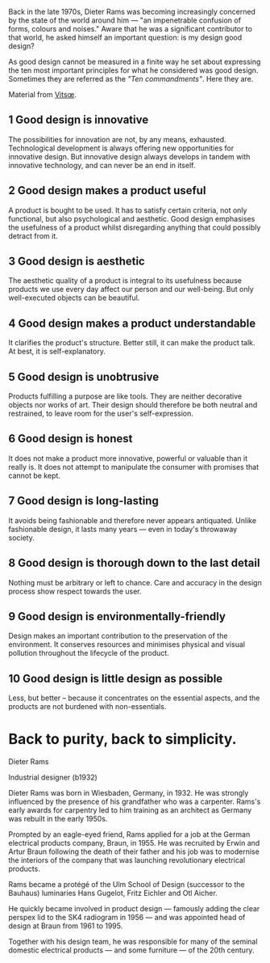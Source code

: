 Back in the late 1970s, Dieter Rams was becoming increasingly concerned
by the state of the world around him --- "an impenetrable confusion of
forms, colours and noises." Aware that he was a significant contributor
to that world, he asked himself an important question: is my design good
design?

As good design cannot be measured in a finite way he set about
expressing the ten most important principles for what he considered was
good design. Sometimes they are referred as the /"Ten commandments"/.
Here they are.

#+BEGIN_HTML
  <!--more-->
#+END_HTML

Material from [[https://www.vitsoe.com/][Vitsœ]].

** 1 Good design is innovative
   :PROPERTIES:
   :CUSTOM_ID: good-design-is-innovative
   :END:

The possibilities for innovation are not, by any means, exhausted.
Technological development is always offering new opportunities for
innovative design. But innovative design always develops in tandem with
innovative technology, and can never be an end in itself.

** 2 Good design makes a product useful
   :PROPERTIES:
   :CUSTOM_ID: good-design-makes-a-product-useful
   :END:

A product is bought to be used. It has to satisfy certain criteria, not
only functional, but also psychological and aesthetic. Good design
emphasises the usefulness of a product whilst disregarding anything that
could possibly detract from it.

** 3 Good design is aesthetic
   :PROPERTIES:
   :CUSTOM_ID: good-design-is-aesthetic
   :END:

The aesthetic quality of a product is integral to its usefulness because
products we use every day affect our person and our well-being. But only
well-executed objects can be beautiful.

** 4 Good design makes a product understandable
   :PROPERTIES:
   :CUSTOM_ID: good-design-makes-a-product-understandable
   :END:

It clarifies the product's structure. Better still, it can make the
product talk. At best, it is self-explanatory.

** 5 Good design is unobtrusive
   :PROPERTIES:
   :CUSTOM_ID: good-design-is-unobtrusive
   :END:

Products fulfilling a purpose are like tools. They are neither
decorative objects nor works of art. Their design should therefore be
both neutral and restrained, to leave room for the user's
self-expression.

** 6 Good design is honest
   :PROPERTIES:
   :CUSTOM_ID: good-design-is-honest
   :END:

It does not make a product more innovative, powerful or valuable than it
really is. It does not attempt to manipulate the consumer with promises
that cannot be kept.

** 7 Good design is long-lasting
   :PROPERTIES:
   :CUSTOM_ID: good-design-is-long-lasting
   :END:

It avoids being fashionable and therefore never appears antiquated.
Unlike fashionable design, it lasts many years --- even in today's
throwaway society.

** 8 Good design is thorough down to the last detail
   :PROPERTIES:
   :CUSTOM_ID: good-design-is-thorough-down-to-the-last-detail
   :END:

Nothing must be arbitrary or left to chance. Care and accuracy in the
design process show respect towards the user.

** 9 Good design is environmentally-friendly
   :PROPERTIES:
   :CUSTOM_ID: good-design-is-environmentally-friendly
   :END:

Design makes an important contribution to the preservation of the
environment. It conserves resources and minimises physical and visual
pollution throughout the lifecycle of the product.

** 10 Good design is little design as possible
   :PROPERTIES:
   :CUSTOM_ID: good-design-is-little-design-as-possible
   :END:

Less, but better -- because it concentrates on the essential aspects,
and the products are not burdened with non-essentials.

* Back to purity, back to simplicity.
  :PROPERTIES:
  :CUSTOM_ID: back-to-purity-back-to-simplicity.
  :END:

Dieter Rams

Industrial designer (b1932)

Dieter Rams was born in Wiesbaden, Germany, in 1932. He was strongly
influenced by the presence of his grandfather who was a carpenter.
Rams's early awards for carpentry led to him training as an architect as
Germany was rebuilt in the early 1950s.

Prompted by an eagle-eyed friend, Rams applied for a job at the German
electrical products company, Braun, in 1955. He was recruited by Erwin
and Artur Braun following the death of their father and his job was to
modernise the interiors of the company that was launching revolutionary
electrical products.

Rams became a protégé of the Ulm School of Design (successor to the
Bauhaus) luminaries Hans Gugelot, Fritz Eichler and Otl Aicher.

He quickly became involved in product design --- famously adding the
clear perspex lid to the SK4 radiogram in 1956 --- and was appointed
head of design at Braun from 1961 to 1995.

Together with his design team, he was responsible for many of the
seminal domestic electrical products --- and some furniture --- of the
20th century.
